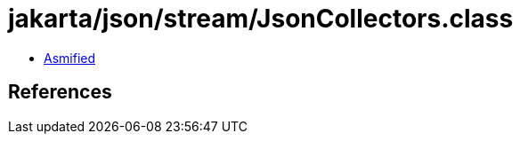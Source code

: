 = jakarta/json/stream/JsonCollectors.class

 - link:JsonCollectors-asmified.java[Asmified]

== References

